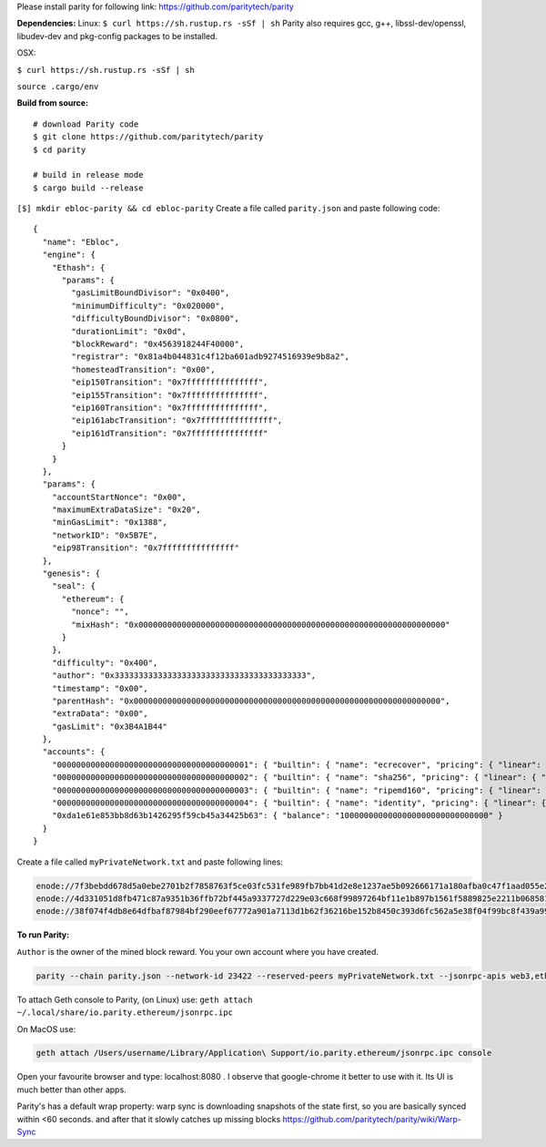 Please install parity for following link:
https://github.com/paritytech/parity

**Dependencies:** Linux: ``$ curl https://sh.rustup.rs -sSf | sh``
Parity also requires gcc, g++, libssl-dev/openssl, libudev-dev and
pkg-config packages to be installed.

OSX:

``$ curl https://sh.rustup.rs -sSf | sh``

``source .cargo/env``

**Build from source:**

::

    # download Parity code
    $ git clone https://github.com/paritytech/parity
    $ cd parity

    # build in release mode
    $ cargo build --release

``[$] mkdir ebloc-parity && cd ebloc-parity`` Create a file called
``parity.json`` and paste following code:

::

    {
      "name": "Ebloc",
      "engine": {
        "Ethash": {
          "params": {
            "gasLimitBoundDivisor": "0x0400",
            "minimumDifficulty": "0x020000",
            "difficultyBoundDivisor": "0x0800",
            "durationLimit": "0x0d",
            "blockReward": "0x4563918244F40000",
            "registrar": "0x81a4b044831c4f12ba601adb9274516939e9b8a2",
            "homesteadTransition": "0x00",
            "eip150Transition": "0x7fffffffffffffff",
            "eip155Transition": "0x7fffffffffffffff",
            "eip160Transition": "0x7fffffffffffffff",
            "eip161abcTransition": "0x7fffffffffffffff",
            "eip161dTransition": "0x7fffffffffffffff"
          }
        }
      },
      "params": {
        "accountStartNonce": "0x00",
        "maximumExtraDataSize": "0x20",
        "minGasLimit": "0x1388",
        "networkID": "0x5B7E",
        "eip98Transition": "0x7fffffffffffffff"
      },
      "genesis": {
        "seal": {
          "ethereum": {
            "nonce": "",
            "mixHash": "0x0000000000000000000000000000000000000000000000000000000000000000"
          }
        },
        "difficulty": "0x400",
        "author": "0x3333333333333333333333333333333333333333",
        "timestamp": "0x00",
        "parentHash": "0x0000000000000000000000000000000000000000000000000000000000000000",
        "extraData": "0x00",
        "gasLimit": "0x3B4A1B44"
      },
      "accounts": {
        "0000000000000000000000000000000000000001": { "builtin": { "name": "ecrecover", "pricing": { "linear": { "base": 3000, "word": 0 } } } },
        "0000000000000000000000000000000000000002": { "builtin": { "name": "sha256", "pricing": { "linear": { "base": 60, "word": 12 } } } },
        "0000000000000000000000000000000000000003": { "builtin": { "name": "ripemd160", "pricing": { "linear": { "base": 600, "word": 120 } } } },
        "0000000000000000000000000000000000000004": { "builtin": { "name": "identity", "pricing": { "linear": { "base": 15, "word": 3 } } } },
        "0xda1e61e853bb8d63b1426295f59cb45a34425b63": { "balance": "1000000000000000000000000000000" }
      }
    }

Create a file called ``myPrivateNetwork.txt`` and paste following lines:

.. code:: bash

    enode://7f3bebdd678d5a0ebe2701b2f7858763f5ce03fc531fe989fb7bb41d2e8e1237ae5b092666171a180afba0c47f1aad055e2bf6e1287fcdc756f183902764eba2@79.123.177.145:3000
    enode://4d331051d8fb471c87a9351b36ffb72bf445a9337727d229e03c668f99897264bf11e1b897b1561f5889825e2211b06858139fa469fdf73c64d43a567ea72479@193.140.197.126:3005
    enode://38f074f4db8e64dfbaf87984bf290eef67772a901a7113d1b62f36216be152b8450c393d6fc562a5e38f04f99bc8f439a99010a230b1d92dc1df43bf0bd00615@176.9.3.148:3000

**To run Parity:**

``Author`` is the owner of the mined block reward. You your own account
where you have created.

.. code:: bash

    parity --chain parity.json --network-id 23422 --reserved-peers myPrivateNetwork.txt --jsonrpc-apis web3,eth,net,parity,parity_accounts,traces,rpc,parity_set --rpccorsdomain localhost -ludp=debug,tcp=debug,sync=debug --author "0x75....."

To attach Geth console to Parity, (on Linux) use:
``geth attach ~/.local/share/io.parity.ethereum/jsonrpc.ipc``

On MacOS use:

.. code:: bash

    geth attach /Users/username/Library/Application\ Support/io.parity.ethereum/jsonrpc.ipc console

Open your favourite browser and type: localhost:8080 . I observe that
google-chrome it better to use with it. Its UI is much better than other
apps.

Parity's has a default wrap property: warp sync is downloading snapshots
of the state first, so you are basically synced within <60 seconds. and
after that it slowly catches up missing blocks
https://github.com/paritytech/parity/wiki/Warp-Sync
